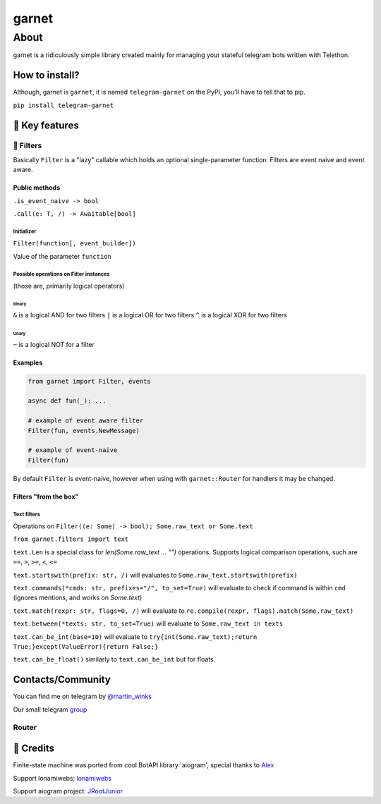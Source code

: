 
garnet
######

About
*****

garnet is a ridiculously simple library created mainly for managing your stateful telegram bots written with Telethon.

.. invisible-content-till-nel
.. _aioredis: https://github.com/aio-libs/aioredis
.. _telethon: https://pypi.org/project/Telethon/
.. _Alex: https://github.com/JrooTJunior


***************
How to install?
***************

Although, garnet is ``garnet``, it is named ``telegram-garnet`` on the PyPI, you'll have to tell that to pip.

``pip install telegram-garnet``


****************
🔑 Key features
****************

🔫 Filters
==========

Basically ``Filter`` is a "lazy" callable which holds an optional single-parameter function.
Filters are event naive and event aware.

Public methods
--------------

``.is_event_naive -> bool``

``.call(e: T, /) -> Awaitable[bool]``

Initializer
^^^^^^^^^^^

``Filter(function[, event_builder])``

Value of the parameter ``function``

Possible operations on Filter instances
^^^^^^^^^^^^^^^^^^^^^^^^^^^^^^^^^^^^^^^

(those are, primarily logical operators)

Binary
""""""

``&`` is a logical AND for two filters
``|`` is a logical OR for two filters
``^`` is a logical XOR for two filters

Unary
"""""

``~`` is a logical NOT for a filter

Examples
---------

.. code:: python3

    from garnet import Filter, events

    async def fun(_): ...

    # example of event aware filter
    Filter(fun, events.NewMessage)

    # example of event-naive
    Filter(fun)

By default ``Filter`` is event-naive, however when using with ``garnet::Router`` for handlers it may be changed.

Filters "from the box"
----------------------

Text filters
^^^^^^^^^^^^

Operations on ``Filter((e: Some) -> bool); Some.raw_text or Some.text``

``from garnet.filters import text``

``text.Len`` is a special class for `len(Some.raw_text ... "")` operations.
Supports logical comparison operations, such are ``==``, ``>``, ``>=``, ``<``, ``<=``

``text.startswith(prefix: str, /)`` will evaluates to ``Some.raw_text.startswith(prefix)``

``text.commands(*cmds: str, prefixes="/", to_set=True)`` will evaluate to check if command is within ``cmd`` (ignores mentions, and works on `Some.text`)

``text.match(rexpr: str, flags=0, /)`` will evaluate to ``re.compile(rexpr, flags).match(Some.raw_text)``

``text.between(*texts: str, to_set=True)`` will evaluate to ``Some.raw_text in texts``

``text.can_be_int(base=10)`` will evaluate to ``try{int(Some.raw_text);return True;}except(ValueError){return False;}``

``text.can_be_float()`` similarly to ``text.can_be_int`` but for floats.

*******************
Contacts/Community
*******************

You can find me on telegram by `@martin_winks <https://telegram.me/martin_winks>`_

Our small telegram `group <https://t.me/joinchat/B2cC_hknbKGm3_G8N9qifQ>`_


Router
=======


**********************
🤗 Credits
**********************

Finite-state machine was ported from cool BotAPI library 'aiogram', special thanks to Alex_

Support lonamiwebs: `lonamiwebs <http://paypal.me/lonamiwebs>`_

Support aiogram project: `JRootJunior <https://opencollective.com/aiogram/organization/0/website>`_
